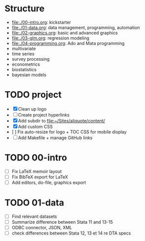 * Structure

- [[file:./00-intro.org]]: kickstarter
- [[file:./01-data.org]]: data management, programming, automation
- file:./02-graphics.org: basic and advanced graphics
- file:./03-glm.org: regression modeling
- file:./04-programming.org: Ado and Mata programming
- multivariate  
- time series
- survey processing
- econometrics
- biostatistics
- bayesian models 

* TODO project
- [X] Clean up logo
- [ ] Create project hyperlinks
- [X] Add subdir to [[file:~/Sites/aliquote/content/]] 
- [X] Add custom CSS
- [ ] Fix auto-resize for logo + TOC CSS for mobile display
- [ ] Add Makefile + manage GitHub links
  
* TODO 00-intro 
- [-] Fix LaTeX memoir layout
- [-] Fix BibTeX export for LaTeX
- [ ] Add editors, do-file, graphics export

* TODO 01-data
- [ ] Find relevant datasets
- [ ] Summarize difference between Stata 11 and 13-15
- [ ] ODBC connector, JSON, XML
- [ ] check differences between Stata 12, 13 et 14 re DTA specs

